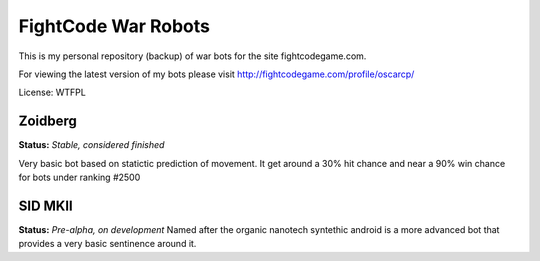 FightCode War Robots
====================

This is my personal repository (backup) of war bots for the site fightcodegame.com.

For viewing the latest version of my bots please visit http://fightcodegame.com/profile/oscarcp/

License: WTFPL


Zoidberg
--------
**Status:** *Stable, considered finished*

Very basic bot based on statictic prediction of movement. It get around a 30% hit chance and near a 90% win chance for bots under ranking #2500 


SID MKII
--------
**Status:** *Pre-alpha, on development*
Named after the organic nanotech syntethic android is a more advanced bot that provides a very basic sentinence around it.
